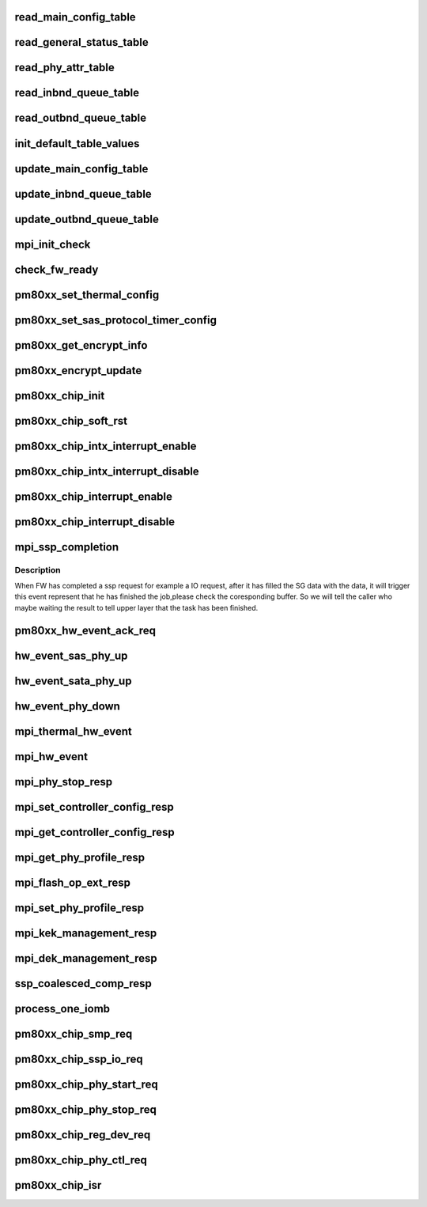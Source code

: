 .. -*- coding: utf-8; mode: rst -*-
.. src-file: drivers/scsi/pm8001/pm80xx_hwi.c

.. _`read_main_config_table`:

read_main_config_table
======================

.. c:function:: void read_main_config_table(struct pm8001_hba_info *pm8001_ha)

    read the configure table and save it.

    :param struct pm8001_hba_info \*pm8001_ha:
        our hba card information

.. _`read_general_status_table`:

read_general_status_table
=========================

.. c:function:: void read_general_status_table(struct pm8001_hba_info *pm8001_ha)

    read the general status table and save it.

    :param struct pm8001_hba_info \*pm8001_ha:
        our hba card information

.. _`read_phy_attr_table`:

read_phy_attr_table
===================

.. c:function:: void read_phy_attr_table(struct pm8001_hba_info *pm8001_ha)

    read the phy attribute table and save it.

    :param struct pm8001_hba_info \*pm8001_ha:
        our hba card information

.. _`read_inbnd_queue_table`:

read_inbnd_queue_table
======================

.. c:function:: void read_inbnd_queue_table(struct pm8001_hba_info *pm8001_ha)

    read the inbound queue table and save it.

    :param struct pm8001_hba_info \*pm8001_ha:
        our hba card information

.. _`read_outbnd_queue_table`:

read_outbnd_queue_table
=======================

.. c:function:: void read_outbnd_queue_table(struct pm8001_hba_info *pm8001_ha)

    read the outbound queue table and save it.

    :param struct pm8001_hba_info \*pm8001_ha:
        our hba card information

.. _`init_default_table_values`:

init_default_table_values
=========================

.. c:function:: void init_default_table_values(struct pm8001_hba_info *pm8001_ha)

    init the default table.

    :param struct pm8001_hba_info \*pm8001_ha:
        our hba card information

.. _`update_main_config_table`:

update_main_config_table
========================

.. c:function:: void update_main_config_table(struct pm8001_hba_info *pm8001_ha)

    update the main default table to the HBA.

    :param struct pm8001_hba_info \*pm8001_ha:
        our hba card information

.. _`update_inbnd_queue_table`:

update_inbnd_queue_table
========================

.. c:function:: void update_inbnd_queue_table(struct pm8001_hba_info *pm8001_ha, int number)

    update the inbound queue table to the HBA.

    :param struct pm8001_hba_info \*pm8001_ha:
        our hba card information

    :param int number:
        *undescribed*

.. _`update_outbnd_queue_table`:

update_outbnd_queue_table
=========================

.. c:function:: void update_outbnd_queue_table(struct pm8001_hba_info *pm8001_ha, int number)

    update the outbound queue table to the HBA.

    :param struct pm8001_hba_info \*pm8001_ha:
        our hba card information

    :param int number:
        *undescribed*

.. _`mpi_init_check`:

mpi_init_check
==============

.. c:function:: int mpi_init_check(struct pm8001_hba_info *pm8001_ha)

    check firmware initialization status.

    :param struct pm8001_hba_info \*pm8001_ha:
        our hba card information

.. _`check_fw_ready`:

check_fw_ready
==============

.. c:function:: int check_fw_ready(struct pm8001_hba_info *pm8001_ha)

    The LLDD check if the FW is ready, if not, return error.

    :param struct pm8001_hba_info \*pm8001_ha:
        our hba card information

.. _`pm80xx_set_thermal_config`:

pm80xx_set_thermal_config
=========================

.. c:function:: int pm80xx_set_thermal_config(struct pm8001_hba_info *pm8001_ha)

    support the thermal configuration

    :param struct pm8001_hba_info \*pm8001_ha:
        our hba card information.

.. _`pm80xx_set_sas_protocol_timer_config`:

pm80xx_set_sas_protocol_timer_config
====================================

.. c:function:: int pm80xx_set_sas_protocol_timer_config(struct pm8001_hba_info *pm8001_ha)

    support the SAS Protocol Timer configuration page

    :param struct pm8001_hba_info \*pm8001_ha:
        our hba card information.

.. _`pm80xx_get_encrypt_info`:

pm80xx_get_encrypt_info
=======================

.. c:function:: int pm80xx_get_encrypt_info(struct pm8001_hba_info *pm8001_ha)

    Check for encryption

    :param struct pm8001_hba_info \*pm8001_ha:
        our hba card information.

.. _`pm80xx_encrypt_update`:

pm80xx_encrypt_update
=====================

.. c:function:: int pm80xx_encrypt_update(struct pm8001_hba_info *pm8001_ha)

    update flash with encryption informtion

    :param struct pm8001_hba_info \*pm8001_ha:
        our hba card information.

.. _`pm80xx_chip_init`:

pm80xx_chip_init
================

.. c:function:: int pm80xx_chip_init(struct pm8001_hba_info *pm8001_ha)

    the main init function that initialize whole PM8001 chip.

    :param struct pm8001_hba_info \*pm8001_ha:
        our hba card information

.. _`pm80xx_chip_soft_rst`:

pm80xx_chip_soft_rst
====================

.. c:function:: int pm80xx_chip_soft_rst(struct pm8001_hba_info *pm8001_ha)

    soft reset the PM8001 chip, so that the clear all the FW register status to the originated status.

    :param struct pm8001_hba_info \*pm8001_ha:
        our hba card information

.. _`pm80xx_chip_intx_interrupt_enable`:

pm80xx_chip_intx_interrupt_enable
=================================

.. c:function:: void pm80xx_chip_intx_interrupt_enable(struct pm8001_hba_info *pm8001_ha)

    enable PM8001 chip interrupt

    :param struct pm8001_hba_info \*pm8001_ha:
        our hba card information

.. _`pm80xx_chip_intx_interrupt_disable`:

pm80xx_chip_intx_interrupt_disable
==================================

.. c:function:: void pm80xx_chip_intx_interrupt_disable(struct pm8001_hba_info *pm8001_ha)

    disable PM8001 chip interrupt

    :param struct pm8001_hba_info \*pm8001_ha:
        our hba card information

.. _`pm80xx_chip_interrupt_enable`:

pm80xx_chip_interrupt_enable
============================

.. c:function:: void pm80xx_chip_interrupt_enable(struct pm8001_hba_info *pm8001_ha, u8 vec)

    enable PM8001 chip interrupt

    :param struct pm8001_hba_info \*pm8001_ha:
        our hba card information

    :param u8 vec:
        *undescribed*

.. _`pm80xx_chip_interrupt_disable`:

pm80xx_chip_interrupt_disable
=============================

.. c:function:: void pm80xx_chip_interrupt_disable(struct pm8001_hba_info *pm8001_ha, u8 vec)

    disable PM8001 chip interrupt

    :param struct pm8001_hba_info \*pm8001_ha:
        our hba card information

    :param u8 vec:
        *undescribed*

.. _`mpi_ssp_completion`:

mpi_ssp_completion
==================

.. c:function:: void mpi_ssp_completion(struct pm8001_hba_info *pm8001_ha, void *piomb)

    process the event that FW response to the SSP request.

    :param struct pm8001_hba_info \*pm8001_ha:
        our hba card information

    :param void \*piomb:
        the message contents of this outbound message.

.. _`mpi_ssp_completion.description`:

Description
-----------

When FW has completed a ssp request for example a IO request, after it has
filled the SG data with the data, it will trigger this event represent
that he has finished the job,please check the coresponding buffer.
So we will tell the caller who maybe waiting the result to tell upper layer
that the task has been finished.

.. _`pm80xx_hw_event_ack_req`:

pm80xx_hw_event_ack_req
=======================

.. c:function:: void pm80xx_hw_event_ack_req(struct pm8001_hba_info *pm8001_ha, u32 Qnum, u32 SEA, u32 port_id, u32 phyId, u32 param0, u32 param1)

    For PM8001,some events need to acknowage to FW.

    :param struct pm8001_hba_info \*pm8001_ha:
        our hba card information

    :param u32 Qnum:
        the outbound queue message number.

    :param u32 SEA:
        source of event to ack

    :param u32 port_id:
        port id.

    :param u32 phyId:
        phy id.

    :param u32 param0:
        parameter 0.

    :param u32 param1:
        parameter 1.

.. _`hw_event_sas_phy_up`:

hw_event_sas_phy_up
===================

.. c:function:: void hw_event_sas_phy_up(struct pm8001_hba_info *pm8001_ha, void *piomb)

    FW tells me a SAS phy up event.

    :param struct pm8001_hba_info \*pm8001_ha:
        our hba card information

    :param void \*piomb:
        IO message buffer

.. _`hw_event_sata_phy_up`:

hw_event_sata_phy_up
====================

.. c:function:: void hw_event_sata_phy_up(struct pm8001_hba_info *pm8001_ha, void *piomb)

    FW tells me a SATA phy up event.

    :param struct pm8001_hba_info \*pm8001_ha:
        our hba card information

    :param void \*piomb:
        IO message buffer

.. _`hw_event_phy_down`:

hw_event_phy_down
=================

.. c:function:: void hw_event_phy_down(struct pm8001_hba_info *pm8001_ha, void *piomb)

    we should notify the libsas the phy is down.

    :param struct pm8001_hba_info \*pm8001_ha:
        our hba card information

    :param void \*piomb:
        IO message buffer

.. _`mpi_thermal_hw_event`:

mpi_thermal_hw_event
====================

.. c:function:: int mpi_thermal_hw_event(struct pm8001_hba_info *pm8001_ha, void *piomb)

    The hw event has come.

    :param struct pm8001_hba_info \*pm8001_ha:
        our hba card information

    :param void \*piomb:
        IO message buffer

.. _`mpi_hw_event`:

mpi_hw_event
============

.. c:function:: int mpi_hw_event(struct pm8001_hba_info *pm8001_ha, void *piomb)

    The hw event has come.

    :param struct pm8001_hba_info \*pm8001_ha:
        our hba card information

    :param void \*piomb:
        IO message buffer

.. _`mpi_phy_stop_resp`:

mpi_phy_stop_resp
=================

.. c:function:: int mpi_phy_stop_resp(struct pm8001_hba_info *pm8001_ha, void *piomb)

    SPCv specific

    :param struct pm8001_hba_info \*pm8001_ha:
        our hba card information

    :param void \*piomb:
        IO message buffer

.. _`mpi_set_controller_config_resp`:

mpi_set_controller_config_resp
==============================

.. c:function:: int mpi_set_controller_config_resp(struct pm8001_hba_info *pm8001_ha, void *piomb)

    SPCv specific

    :param struct pm8001_hba_info \*pm8001_ha:
        our hba card information

    :param void \*piomb:
        IO message buffer

.. _`mpi_get_controller_config_resp`:

mpi_get_controller_config_resp
==============================

.. c:function:: int mpi_get_controller_config_resp(struct pm8001_hba_info *pm8001_ha, void *piomb)

    SPCv specific

    :param struct pm8001_hba_info \*pm8001_ha:
        our hba card information

    :param void \*piomb:
        IO message buffer

.. _`mpi_get_phy_profile_resp`:

mpi_get_phy_profile_resp
========================

.. c:function:: int mpi_get_phy_profile_resp(struct pm8001_hba_info *pm8001_ha, void *piomb)

    SPCv specific

    :param struct pm8001_hba_info \*pm8001_ha:
        our hba card information

    :param void \*piomb:
        IO message buffer

.. _`mpi_flash_op_ext_resp`:

mpi_flash_op_ext_resp
=====================

.. c:function:: int mpi_flash_op_ext_resp(struct pm8001_hba_info *pm8001_ha, void *piomb)

    SPCv specific

    :param struct pm8001_hba_info \*pm8001_ha:
        our hba card information

    :param void \*piomb:
        IO message buffer

.. _`mpi_set_phy_profile_resp`:

mpi_set_phy_profile_resp
========================

.. c:function:: int mpi_set_phy_profile_resp(struct pm8001_hba_info *pm8001_ha, void *piomb)

    SPCv specific

    :param struct pm8001_hba_info \*pm8001_ha:
        our hba card information

    :param void \*piomb:
        IO message buffer

.. _`mpi_kek_management_resp`:

mpi_kek_management_resp
=======================

.. c:function:: int mpi_kek_management_resp(struct pm8001_hba_info *pm8001_ha, void *piomb)

    SPCv specific

    :param struct pm8001_hba_info \*pm8001_ha:
        our hba card information

    :param void \*piomb:
        IO message buffer

.. _`mpi_dek_management_resp`:

mpi_dek_management_resp
=======================

.. c:function:: int mpi_dek_management_resp(struct pm8001_hba_info *pm8001_ha, void *piomb)

    SPCv specific

    :param struct pm8001_hba_info \*pm8001_ha:
        our hba card information

    :param void \*piomb:
        IO message buffer

.. _`ssp_coalesced_comp_resp`:

ssp_coalesced_comp_resp
=======================

.. c:function:: int ssp_coalesced_comp_resp(struct pm8001_hba_info *pm8001_ha, void *piomb)

    SPCv specific

    :param struct pm8001_hba_info \*pm8001_ha:
        our hba card information

    :param void \*piomb:
        IO message buffer

.. _`process_one_iomb`:

process_one_iomb
================

.. c:function:: void process_one_iomb(struct pm8001_hba_info *pm8001_ha, void *piomb)

    process one outbound Queue memory block

    :param struct pm8001_hba_info \*pm8001_ha:
        our hba card information

    :param void \*piomb:
        IO message buffer

.. _`pm80xx_chip_smp_req`:

pm80xx_chip_smp_req
===================

.. c:function:: int pm80xx_chip_smp_req(struct pm8001_hba_info *pm8001_ha, struct pm8001_ccb_info *ccb)

    send a SMP task to FW

    :param struct pm8001_hba_info \*pm8001_ha:
        our hba card information.

    :param struct pm8001_ccb_info \*ccb:
        the ccb information this request used.

.. _`pm80xx_chip_ssp_io_req`:

pm80xx_chip_ssp_io_req
======================

.. c:function:: int pm80xx_chip_ssp_io_req(struct pm8001_hba_info *pm8001_ha, struct pm8001_ccb_info *ccb)

    send a SSP task to FW

    :param struct pm8001_hba_info \*pm8001_ha:
        our hba card information.

    :param struct pm8001_ccb_info \*ccb:
        the ccb information this request used.

.. _`pm80xx_chip_phy_start_req`:

pm80xx_chip_phy_start_req
=========================

.. c:function:: int pm80xx_chip_phy_start_req(struct pm8001_hba_info *pm8001_ha, u8 phy_id)

    start phy via PHY_START COMMAND

    :param struct pm8001_hba_info \*pm8001_ha:
        our hba card information.

    :param u8 phy_id:
        the phy id which we wanted to start up.

.. _`pm80xx_chip_phy_stop_req`:

pm80xx_chip_phy_stop_req
========================

.. c:function:: int pm80xx_chip_phy_stop_req(struct pm8001_hba_info *pm8001_ha, u8 phy_id)

    start phy via PHY_STOP COMMAND

    :param struct pm8001_hba_info \*pm8001_ha:
        our hba card information.

    :param u8 phy_id:
        the phy id which we wanted to start up.

.. _`pm80xx_chip_reg_dev_req`:

pm80xx_chip_reg_dev_req
=======================

.. c:function:: int pm80xx_chip_reg_dev_req(struct pm8001_hba_info *pm8001_ha, struct pm8001_device *pm8001_dev, u32 flag)

    :param struct pm8001_hba_info \*pm8001_ha:
        *undescribed*

    :param struct pm8001_device \*pm8001_dev:
        *undescribed*

    :param u32 flag:
        *undescribed*

.. _`pm80xx_chip_phy_ctl_req`:

pm80xx_chip_phy_ctl_req
=======================

.. c:function:: int pm80xx_chip_phy_ctl_req(struct pm8001_hba_info *pm8001_ha, u32 phyId, u32 phy_op)

    support the local phy operation

    :param struct pm8001_hba_info \*pm8001_ha:
        our hba card information.

    :param u32 phyId:
        *undescribed*

    :param u32 phy_op:
        *undescribed*

.. _`pm80xx_chip_isr`:

pm80xx_chip_isr
===============

.. c:function:: irqreturn_t pm80xx_chip_isr(struct pm8001_hba_info *pm8001_ha, u8 vec)

    PM8001 isr handler.

    :param struct pm8001_hba_info \*pm8001_ha:
        our hba card information.

    :param u8 vec:
        *undescribed*

.. This file was automatic generated / don't edit.

